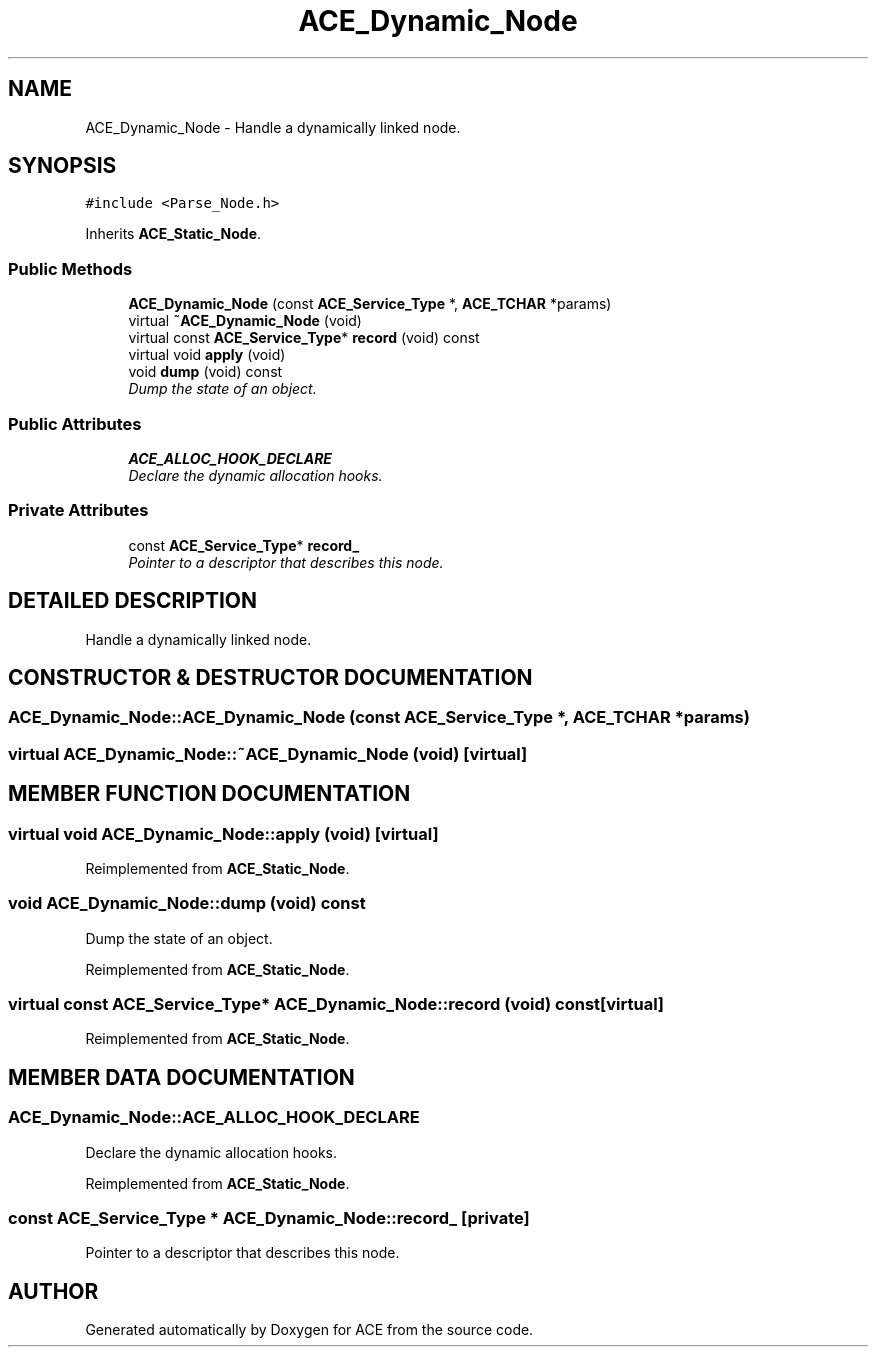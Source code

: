 .TH ACE_Dynamic_Node 3 "5 Oct 2001" "ACE" \" -*- nroff -*-
.ad l
.nh
.SH NAME
ACE_Dynamic_Node \- Handle a dynamically linked node. 
.SH SYNOPSIS
.br
.PP
\fC#include <Parse_Node.h>\fR
.PP
Inherits \fBACE_Static_Node\fR.
.PP
.SS Public Methods

.in +1c
.ti -1c
.RI "\fBACE_Dynamic_Node\fR (const \fBACE_Service_Type\fR *, \fBACE_TCHAR\fR *params)"
.br
.ti -1c
.RI "virtual \fB~ACE_Dynamic_Node\fR (void)"
.br
.ti -1c
.RI "virtual const \fBACE_Service_Type\fR* \fBrecord\fR (void) const"
.br
.ti -1c
.RI "virtual void \fBapply\fR (void)"
.br
.ti -1c
.RI "void \fBdump\fR (void) const"
.br
.RI "\fIDump the state of an object.\fR"
.in -1c
.SS Public Attributes

.in +1c
.ti -1c
.RI "\fBACE_ALLOC_HOOK_DECLARE\fR"
.br
.RI "\fIDeclare the dynamic allocation hooks.\fR"
.in -1c
.SS Private Attributes

.in +1c
.ti -1c
.RI "const \fBACE_Service_Type\fR* \fBrecord_\fR"
.br
.RI "\fIPointer to a descriptor that describes this node.\fR"
.in -1c
.SH DETAILED DESCRIPTION
.PP 
Handle a dynamically linked node.
.PP
.SH CONSTRUCTOR & DESTRUCTOR DOCUMENTATION
.PP 
.SS ACE_Dynamic_Node::ACE_Dynamic_Node (const \fBACE_Service_Type\fR *, \fBACE_TCHAR\fR * params)
.PP
.SS virtual ACE_Dynamic_Node::~ACE_Dynamic_Node (void)\fC [virtual]\fR
.PP
.SH MEMBER FUNCTION DOCUMENTATION
.PP 
.SS virtual void ACE_Dynamic_Node::apply (void)\fC [virtual]\fR
.PP
Reimplemented from \fBACE_Static_Node\fR.
.SS void ACE_Dynamic_Node::dump (void) const
.PP
Dump the state of an object.
.PP
Reimplemented from \fBACE_Static_Node\fR.
.SS virtual const \fBACE_Service_Type\fR* ACE_Dynamic_Node::record (void) const\fC [virtual]\fR
.PP
Reimplemented from \fBACE_Static_Node\fR.
.SH MEMBER DATA DOCUMENTATION
.PP 
.SS ACE_Dynamic_Node::ACE_ALLOC_HOOK_DECLARE
.PP
Declare the dynamic allocation hooks.
.PP
Reimplemented from \fBACE_Static_Node\fR.
.SS const \fBACE_Service_Type\fR * ACE_Dynamic_Node::record_\fC [private]\fR
.PP
Pointer to a descriptor that describes this node.
.PP


.SH AUTHOR
.PP 
Generated automatically by Doxygen for ACE from the source code.